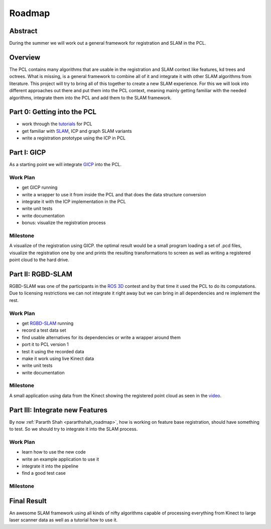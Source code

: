 Roadmap
=======
.. _georgeLisca_roadmap:

Abstract
--------
During the summer we will work out a general framework for registration and SLAM in the PCL.

Overview
--------
The PCL contains many algorithms that are usable in the registration and SLAM context like features, kd trees and octrees. What is missing, is a general framework to combine all of it and integrate it with other SLAM algorithms from literature. This project will try to bring all of this together to create a new SLAM experience. For this we will look into different approaches out there and put them into the PCL context, meaning mainly getting familiar with the needed algorithms, integrate them into the PCL and add them to the SLAM framework.

Part 0: Getting into the PCL
----------------------------
* work through the `tutorials <http://www.pointclouds.org/documentation/tutorials/>`_ for PCL
* get familiar with `SLAM <http://en.wikipedia.org/wiki/Simultaneous_localization_and_mapping>`_, ICP and graph SLAM variants
* write a registration prototype using the ICP in PCL

Part I: GICP
------------
As a starting point we will integrate `GICP <http://stanford.edu/~avsegal/generalized_icp.html>`_ into the PCL.

Work Plan
^^^^^^^^^
* get GICP running
* write a wrapper to use it from inside the PCL and that does the data structure conversion
* integrate it with the ICP implementation in the PCL
* write unit tests
* write documentation
* bonus: visualize the registration process

Milestone
^^^^^^^^^
A visualize of the registration using GICP. the optimal result would be a small program loading a set of .pcd files, visualize the registration one by one and prints the resulting transformations to screen as well as writing a registered point cloud to the hard drive.

Part II: RGBD-SLAM
------------------
RGBD-SLAM was one of the participants in the `ROS 3D <http://www.ros.org/wiki/openni/Contests/ROS%203D>`_ contest and by that time it used the PCL to do its computations. Due to licensing restrictions we can not integrate it right away but we can bring in all dependencies and re implement the rest.

Work Plan
^^^^^^^^^
* get `RGBD-SLAM <http://www.ros.org/wiki/openni/Contests/ROS%203D/RGBD-6D-SLAM>`_ running
* record a test data set
* find usable alternatives for its dependencies or write a wrapper around them
* port it to PCL version 1
* test it using the recorded data
* make it work using live Kinect data
* write unit tests
* write documentation

Milestone
^^^^^^^^^
A small application using data from the Kinect showing the registered point cloud as seen in the `video <http://www.ros.org/wiki/openni/Contests/ROS%203D/RGBD-6D-SLAM#Video>`_.

Part III: Integrate new Features
--------------------------------
By now :ref:`Pararth Shah <pararthshah_roadmap>`, how is working on feature base registration, should have something to test. So we should try to integrate it into the SLAM process.

Work Plan
^^^^^^^^^
* learn how to use the new code
* write an example application to use it
* integrate it into the pipeline
* find a good test case

Milestone
^^^^^^^^^


Final Result
------------
An awesome SLAM framework using all kinds of nifty algorithms capable of processing everything from Kinect to large laser scanner data as well as a tutorial how to use it.
